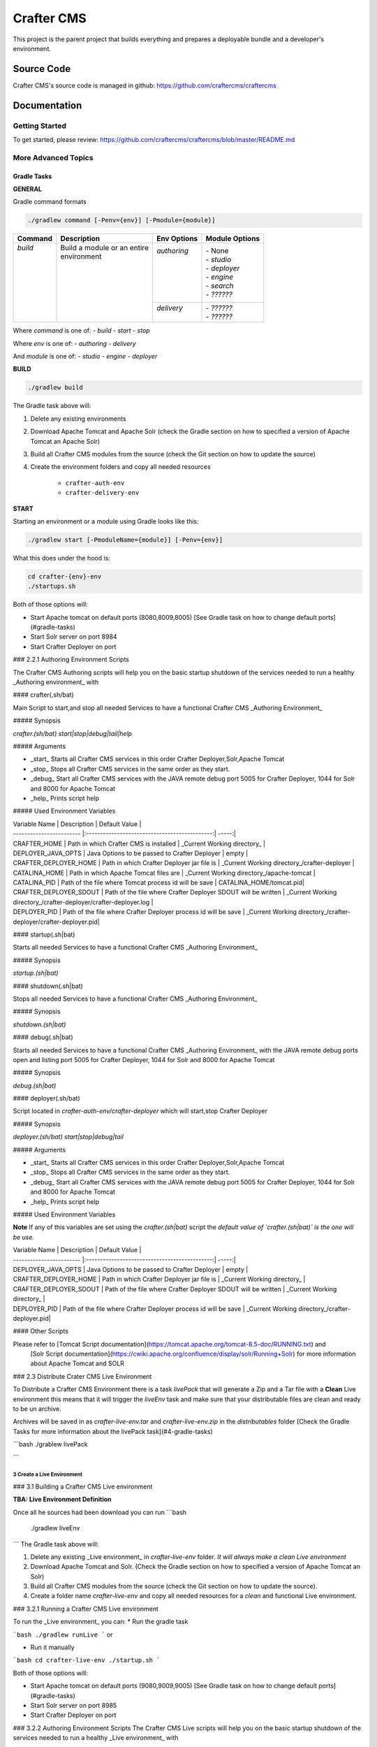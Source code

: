 .. index:: Projects; Crafter CMS

.. _crafter-core:

============
Crafter CMS
============

This project is the parent project that builds everything and prepares a deployable bundle and a developer's environment.

-----------
Source Code
-----------

Crafter CMS's source code is managed in github: https://github.com/craftercms/craftercms

-------------
Documentation
-------------

^^^^^^^^^^^^^^^
Getting Started
^^^^^^^^^^^^^^^
To get started, please review: https://github.com/craftercms/craftercms/blob/master/README.md

^^^^^^^^^^^^^^^^^^^^
More Advanced Topics
^^^^^^^^^^^^^^^^^^^^

Gradle Tasks
^^^^^^^^^^^^

**GENERAL**

Gradle command formats

.. code-block:: bash

	./gradlew command [-Penv={env}] [-Pmodule={module}]

+-----------+-------------------------------------------+--------------+-----------------+
|| Command  || Description                              || Env Options || Module Options |
+===========+===========================================+==============+=================+
|| `build`  || Build a module or an entire              || `authoring` || - None         |
||          || environment                              ||             || - `studio`     |
||          ||                                          ||             || - `deployer`   |
||          ||                                          ||             || - `engine`     |
||          ||                                          ||             || - `search`     |
||          ||                                          ||             || - `??????`     |
||          ||                                          +--------------+-----------------+
||          ||                                          || `delivery`  || - `??????`     |
||          ||                                          ||             || - `??????`     |
+-----------+-------------------------------------------+--------------+-----------------+

Where `command` is one of:
- `build`
- `start`
- `stop`

Where `env` is one of:
- `authoring`
- `delivery`

And `module` is one of:
- `studio`
- `engine`
- `deployer`

**BUILD**

.. code-block:: bash

  ./gradlew build

The Gradle task above will:

#. Delete any existing environments
#. Download Apache Tomcat and Apache Solr (check the Gradle section on how to specified a version of Apache Tomcat an Apache Solr)
#. Build all Crafter CMS modules from the source (check the Git section on how to update the source)
#. Create the environment folders and copy all needed resources

	- ``crafter-auth-env``
	- ``crafter-delivery-env``

**START**

Starting an environment or a module using Gradle looks like this:

.. code-block:: bash

  ./gradlew start [-PmoduleName={module}] [-Penv={env}]

What this does under the hood is:

.. code-block:: bash

  cd crafter-{env}-env
  ./startups.sh

Both of those options will:

* Start Apache tomcat on default ports (8080,8009,8005) [See Gradle task on how to change default ports](#gradle-tasks)

* Start Solr server on port 8984

* Start Crafter Deployer on port 

### 2.2.1 Authoring Environment Scripts

The Crafter CMS Authoring scripts will help you on the basic startup shutdown of the services needed to run a healthy _Authoring environment_
with

#### crafter(.sh/bat)

Main Script to start,and stop all needed Services to have a functional Crafter CMS _Authoring Environment_

##### Synopsis

`crafter.(sh/bat) start|stop|debug|tail|help`

##### Arguments

* _start_ Starts all Crafter CMS services in this order Crafter Deployer,Solr,Apache Tomcat

* _stop_ Stops all Crafter CMS services in the same order as they start.

* _debug_ Start all Crafter CMS services with the JAVA remote debug port 5005 for Crafter Deployer, 1044 for Solr and 8000 for Apache Tomcat

* _help_  Prints script help
 
##### Used Environment Variables

| Variable Name            | Description                                    | Default Value  |
| ------------------------ |:---------------------------------------------:| -----:|
| CRAFTER_HOME             | Path in which Crafter CMS is installed | _Current Working directory_ |
| DEPLOYER_JAVA_OPTS       | Java Options to be passed to Crafter Deployer | empty |
| CRAFTER_DEPLOYER_HOME    | Path in which Crafter Deployer jar file is    |  _Current Working directory_/crafter-deployer   |
| CATALINA_HOME           |  Path in which Apache Tomcat files are        |  _Current Working directory_/apache-tomcat | 
| CATALINA_PID | Path of the file where Tomcat process id will be save  |  CATALINA_HOME/tomcat.pid|
| CRAFTER_DEPLOYER_SDOUT   |  Path of the file where Crafter Deployer SDOUT will be written |  _Current Working directory_/crafter-deployer/crafter-deployer.log | 
| DEPLOYER_PID | Path of the file where Crafter Deployer process id will be save       |  _Current Working directory_/crafter-deployer/crafter-deployer.pid|


#### startup(.sh|bat)

Starts all needed Services to have a functional Crafter CMS _Authoring Environment_

##### Synopsis

`startup.(sh|bat)`

#### shutdown(.sh|bat)

Stops all needed Services to have a functional Crafter CMS _Authoring Environment_

##### Synopsis

`shutdown.(sh|bat)`

#### debug(.sh|bat)

Starts all needed Services to have a functional Crafter CMS _Authoring Environment_ with the JAVA remote debug ports open and 
listing port 5005 for Crafter Deployer, 1044 for Solr and 8000 for Apache Tomcat

##### Synopsis

`debug.(sh|bat)`

#### deployer(.sh/bat)

Script located in `crafter-auth-env/crafter-deployer` which will start,stop Crafter Deployer

##### Synopsis

`deployer.(sh/bat) start|stop|debug|tail`

##### Arguments

* _start_ Starts all Crafter CMS services in this order Crafter Deployer,Solr,Apache Tomcat

* _stop_ Stops all Crafter CMS services in the same order as they start.

* _debug_ Start all Crafter CMS services with the JAVA remote debug port 5005 for Crafter Deployer, 1044 for Solr and 8000 for Apache Tomcat

* _help_  Prints script help

##### Used Environment Variables

**Note** If any of this variables are set using the `crafter.(sh|bat)` script the *default value of `crafter.(sh|bat)`  
is the one will be use.*

| Variable Name            | Description                                    | Default Value  |
| ------------------------ |:---------------------------------------------:| -----:|
| DEPLOYER_JAVA_OPTS       | Java Options to be passed to Crafter Deployer   | empty |
| CRAFTER_DEPLOYER_HOME    | Path in which Crafter Deployer jar file is      |  _Current Working directory_   |
| CRAFTER_DEPLOYER_SDOUT   |  Path of the file where Crafter Deployer SDOUT will be written |  _Current Working directory_ | 
| DEPLOYER_PID | Path of the file where Crafter Deployer process id will be save       |  _Current Working directory_/crafter-deployer.pid|

#### Other Scripts

Please refer to [Tomcat Script documentation](https://tomcat.apache.org/tomcat-8.5-doc/RUNNING.txt) and 
                [Solr Script documentation](https://cwiki.apache.org/confluence/display/solr/Running+Solr) 
                for more information about Apache Tomcat and SOLR
                
### 2.3 Distribute Crater CMS Live Environment

To Distribute a Crafter CMS Environment there is a task `livePack` that will generate a Zip and a Tar file with 
a **Clean** Live environment this means that it will trigger the `liveEnv` task and make sure that your distributable 
files are clean and ready to be un archive.

Archives will be saved in as `crafter-live-env.tar` and `crafter-live-env.zip` in the `distributables` folder
[Check the Gradle Tasks for more information about the livePack task](#4-gradle-tasks)


```bash
./grablew livePack

```
                
                
3 Create a Live Environment
======

### 3.1 Building a Crafter CMS Live environment 

**TBA: Live Environment Definition**

Once all he sources had been download you can run
```bash
    ./gradlew liveEnv
```
The Gradle task above will:

1. Delete any existing _Live environment_ in `crafter-live-env` folder. *It will always make a clean Live environment*

2. Download Apache Tomcat and Solr. (Check the Gradle section on how to specified a version of Apache Tomcat an Solr) 

3. Build all Crafter CMS modules from the source (check the Git section on how to update the source).

4. Create a folder name `crafter-live-env` and copy all needed resources for a *clean* and functional Live environment.


### 3.2.1 Running a Crafter CMS Live environment

To run the _Live environment_ you can:
* Run the gradle task 

```bash
./gradlew runLive
```
or
 
* Run it manually 

```bash
cd crafter-live-env
./startup.sh
```

Both of those options will:

* Start Apache tomcat on default ports (9080,9009,9005) [See Gradle task on how to change default ports](#gradle-tasks)

* Start Solr server on port 8985

* Start Crafter Deployer on port 

### 3.2.2 Authoring Environment Scripts
The Crafter CMS Live scripts will help you on the basic startup shutdown of the services needed to run a healthy _Live environment_
with

#### crafter(.sh/bat)
Main Script to start,and stop all needed Services to have a functional Crafter CMS _Live Environment_

##### Synopsis
`crafter.(sh/bat) start|stop|debug|tail|help`
##### Arguments

* _start_ Starts all Crafter CMS services in this order Crafter Deployer,Solr,Apache Tomcat

* _stop_ Stops all Crafter CMS services in the same order as they start.

* _debug_ Start all Crafter CMS services with the JAVA remote debug port 6005 for Crafter Deployer, 2044 for Solr and 9000 for Apache Tomcat

* _tail_ **OSX or Linux only** Tails Apache Tomcat log,Crafter Deployer Log and Solr log.

* _help_  Prints script help
 
##### Used Environment Variables

| Variable Name            | Description                                    | Default Value  |
| ------------------------ |:---------------------------------------------:| -----:|
| CRAFTER_HOME             | Path in which Crafter CMS is installed | _Current Working directory_ |
| DEPLOYER_JAVA_OPTS       | Java Options to be passed to Crafter Deployer | empty |
| CRAFTER_DEPLOYER_HOME    | Path in which Crafter Deployer jar file is    |  _Current Working directory_/crafter-deployer   |
| CATALINA_HOME           |  Path in which Apache Tomcat files are        |  _Current Working directory_/apache-tomcat | 
| CATALINA_PID | Path of the file where Tomcat process id will be save  |  CATALINA_HOME/tomcat.pid|
| CRAFTER_DEPLOYER_SDOUT   |  Path of the file where Crafter Deployer SDOUT will be written |  _Current Working directory_/crafter-deployer/crafter-deployer.log | 
| DEPLOYER_PID | Path of the file where Crafter Deployer process id will be save       |  _Current Working directory_/crafter-deployer/crafter-deployer.pid|


#### startup(.sh|bat)
Starts all needed Services to have a functional Crafter CMS _Live Environment_

##### Synopsis
`startup.(sh|bat)`

#### shutdown(.sh|bat)
Stops all needed Services to have a functional Crafter CMS _Live Environment_

##### Synopsis
`shutdown.(sh|bat)`

#### debug(.sh|bat)
Starts all needed Services to have a functional Crafter CMS _Live Environment_ with the JAVA remote debug ports open and 
listing port 6005 for Crafter Deployer, 2044 for Solr and 9000 for Apache Tomcat

##### Synopsis
`debug.(sh|bat)`

#### deployer(.sh/bat)
Script located in `crafter-live-env/crafter-deployer` which will start,stop Crafter Deployer

##### Synopsis
`deployer.(sh/bat) start|stop|debug|tail`

##### Arguments

* _start_ Starts all Crafter CMS services in this order Crafter Deployer,Solr,Apache Tomcat

* _stop_ Stops all Crafter CMS services in the same order as they start.

* _debug_ Start all Crafter CMS services with the JAVA remote debug port 6005 for Crafter Deployer, 2044 for Solr and 9000 for Apache Tomcat

* _tail_ **OSX or Linux only** Tails Apache Tomcat log,Crafter Deployer Log and Solr log.

* _help_  Prints script help


##### Used Environment Variables

**Note**  If any of this variables are set using the `crafter.(sh|bat)` script the *default value of `crafter.(sh|bat)`  
is the one will be use.*

| Variable Name            | Description                                    | Default Value  |
| ------------------------ |:---------------------------------------------:| -----:|
| DEPLOYER_JAVA_OPTS       | Java Options to be passed to Crafter Deployer   | empty |
| CRAFTER_DEPLOYER_HOME    | Path in which Crafter Deployer jar file is      |  _Current Working directory_   |
| CRAFTER_DEPLOYER_SDOUT   |  Path of the file where Crafter Deployer SDOUT will be written |  _Current Working directory_ | 
| DEPLOYER_PID | Path of the file where Crafter Deployer process id will be save       |  _Current Working directory_/crafter-deployer.pid|

#### Other Scripts

Please refer to [Tomcat Script documentation](https://tomcat.apache.org/tomcat-8.5-doc/RUNNING.txt) and 
                [Solr Script documentation](https://cwiki.apache.org/confluence/display/solr/Running+Solr) 
                for more information about Apache Tomcat and SOLR
                

4 Gradle Tasks
==============

#### 4.1 Common task properties.
* tomcatVersion: Sets the tomcat version to be download used by *downloadTomcat* task

* solrVersion: Sets the Solr version to be download used by *downloadSolr* task.

* downloadDir: Path were all downloads will be save.used by *downloadTomat* and *downloadSolr*. Default value is *./target/dowloads*

* authEnv: Path were a development environment will be generated. Default value is *./crafter-auth-env/*

* liveEnv: Path were a development environment will be generated. Default value is *./crafter-live-env/*

* includeProfile: Includes profile in the generation of the development environment. Default value is false. **If true,mongodb is require**

* includeSocial: Includes Social in the generation of the development environment. Default value is false, **If true, *includeProfile* will be set to true**

* authTomcatPort: Authoring Tomcat Http port. Default value is 8080

* authTomcatShutdownPort: Authoring Tomcat Shutdown port. Default value is 8005

* authTomcatAJPPort: Authoring Tomcat AJP port. Default value is 8009

* authTomcatSSLPort: Authoring Tomcat SSL(https) port. Default value is 8443
   
* liveTomcatPort: Live Tomcat Http port. Default value is 9080

* liveTomcatShutdownPort: Live Tomcat Shutdown port. Default value is 9005

* liveTomcatAJPPort: Live Tomcat AJP port. Default value is 9009

* liveTomcatSSLPort: Live Tomcat SSL(https) port. Default value is 9443

#### 4.2 Tasks

To check more information about all tasks use:

```bash
.gradlew tasks --all
```

##### 4.2.1 build

Builds all the projects from source.
```bash
./gradlew build
```

##### 4.2.2 build+ProjectName

Builds the given project possible values are:
* commons
* core
* search
* profile
* social
* studio
* deployer
* engine

Example:
```bash
./gradlew buildStudio
```

##### 4.2.3 clean

Cleans all projects build results
```bash
gradlew.bat clean
```

##### 4.2.4 clean+ProjectName
Clean the build results of the given project possible values are:
* Commons
* Core
* Search
* Profile
* Social
* Studio
* Deployer
* Engine

Example:
```bat
gradlew.bat cleanCore
```

##### 4.2.5 downloadSolr

Downloads the given configure Solr version also verifies that the war file is ok agains a sha1 signature.
```bat
gradlew.bat downloadSolr
```

##### 4.2.6 downloadTomcat

Downloads the given configure Tomcat version also verifies that the zip file is ok agains a sha1 signature.
```bash
./gradlew downloadTomcat
```

##### 4.2.7 authEnv

Builds a **Clean** (Delete all the contents of *authEnv* defaults to crafter-auth-env folder) authoring environment for Studio, uses the build results of *build*,*downloadSolr* and *downloadTomcat*
uses the *authEnv* property as the output of the it.
**Note:**
This task will delete the *authEnv* folder.

```bat
gradlew.bat buildEnv
```


##### 4.2.8 liveEnv
Builds a **Clean** (Delete all the contents of *liveEnv* defaults to crafter-live-env folder) live environment for Studio, uses the build results of *build*,*downloadSolr* and *downloadTomcat*
uses the *liveEnv* property as the output of the it.
**Note:**
This task will delete the *liveEnv* folder.

```bat
gradlew.bat buildEnv
```

##### 4.2.9 authPack
Packages the *authEnv* in a zip and tar files to be distribute.


5 Git
========

### Update submodules
1. Run

```bash
git submodule update --force --recursive --remote
```

### Change Project URL to a fork

1. Change the url on the _.gitmodules_ file
2. Run
```bash
git submodule sync --recursive
```

### Change the branch/tag of a project (manual way)

1. Change the `branch` value in the desire project to valid branch,tag or commit id
2. Run
```bash
git submodule sync --recursive
```
3  [Run Update submodules](#update-submodules)

#6. Troubleshooting
<aside class="warning">
TODO:
List the error you get, then the fix
</aside>

```bash
git clone https://github.com/craftercms/craftercms.git
cd craftercms
git submodule init
```




*[See more information git usage here](#5-git)*

### 1.3 Gradle Usage
Linux/OSX
```bash
./gradlew TASK -DProperty -DProperty2
```
Windows
```bat
gradlew.bat TASK -DProperty -DProperty2
```
### GUI
```bash
./gradlew --gui -DProperty -DProperty2
```
Windows
```bat
gradlew.bat --gui -DProperty -DProperty2
```
[See more on gradle tasks and usage](#GradleTasks)

